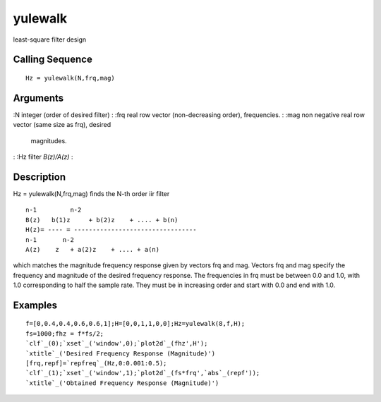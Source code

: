 


yulewalk
========

least-square filter design



Calling Sequence
~~~~~~~~~~~~~~~~


::

    Hz = yulewalk(N,frq,mag)




Arguments
~~~~~~~~~

:N integer (order of desired filter)
: :frq real row vector (non-decreasing order), frequencies.
: :mag non negative real row vector (same size as frq), desired
  magnitudes.
: :Hz filter `B(z)/A(z)`
:



Description
~~~~~~~~~~~

Hz = yulewalk(N,frq,mag) finds the N-th order iir filter


::

    n-1         n-2            
    B(z)   b(1)z     + b(2)z    + .... + b(n)
    H(z)= ---- = ---------------------------------
    n-1       n-2
    A(z)    z   + a(2)z    + .... + a(n)


which matches the magnitude frequency response given by vectors frq
and mag. Vectors frq and mag specify the frequency and magnitude of
the desired frequency response. The frequencies in frq must be between
0.0 and 1.0, with 1.0 corresponding to half the sample rate. They must
be in increasing order and start with 0.0 and end with 1.0.



Examples
~~~~~~~~


::

    f=[0,0.4,0.4,0.6,0.6,1];H=[0,0,1,1,0,0];Hz=yulewalk(8,f,H);
    fs=1000;fhz = f*fs/2;  
    `clf`_(0);`xset`_('window',0);`plot2d`_(fhz',H');
    `xtitle`_('Desired Frequency Response (Magnitude)')
    [frq,repf]=`repfreq`_(Hz,0:0.001:0.5);
    `clf`_(1);`xset`_('window',1);`plot2d`_(fs*frq',`abs`_(repf'));
    `xtitle`_('Obtained Frequency Response (Magnitude)')





